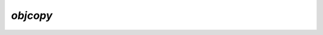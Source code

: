 `objcopy`
=========

.. argparse::
   :module: camelot.barbican._internals.objcopy
   :func: argument_parser
   :prog: barbican --internal objcopy

.. seealso::

    :py:mod:`camelot.barbican._internals.objcopy` module documentation
